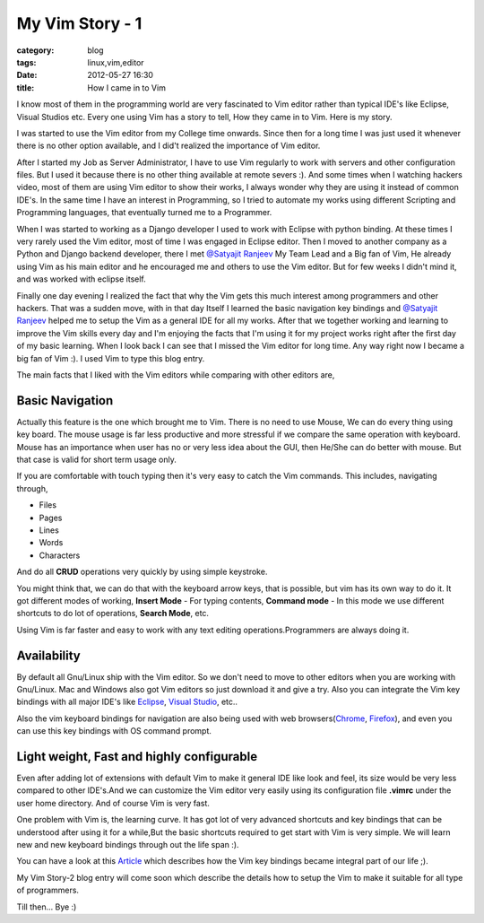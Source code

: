 My Vim Story - 1
================
:category: blog
:tags: linux,vim,editor
:date: 2012-05-27 16:30
:title: How I came in to Vim

I know most of them in the programming world are very fascinated to Vim editor 
rather than typical IDE's like Eclipse, Visual Studios etc. Every one using Vim
has a story to tell, How they came in to Vim. Here is my story.

I was started to use the Vim editor from my College time onwards. Since then for
a long time I was just used it whenever there is no  other option available, and
I did't realized the importance of Vim editor.

After I started my Job as Server Administrator, I have to use Vim regularly to
work with servers and other configuration files. But I used it because there is
no other thing available at remote severs :). And some times when I watching
hackers video, most of them are using Vim editor to show their works,
I always wonder why they are using it instead of common IDE's. In the same time
I have an interest in Programming, so I tried to  automate my  works using 
different Scripting and Programming languages, that eventually turned me to a Programmer. 

When I was started to working as a Django developer I used to work with Eclipse with
python binding. At these times I very rarely used the Vim editor, most of time
I was engaged in Eclipse editor. Then I moved to another company as
a Python and Django backend developer, there I met `@Satyajit Ranjeev`_ My Team
Lead and a Big fan of Vim, He already using Vim as his main editor and he encouraged me and others to use
the Vim editor. But for few weeks I didn't mind it, and was worked with eclipse
itself. 

Finally one day evening I realized the fact that why the Vim gets this much interest
among programmers and other hackers. That was a sudden move, with in that day
Itself I learned the basic navigation key bindings and `@Satyajit Ranjeev`_ helped
me to setup the Vim as a general IDE for all my works. After that we together
working and learning to improve the Vim skills every day and I'm enjoying the
facts that I'm using it for my project works right after the first day of my
basic learning. When I look back I can see that I missed the Vim editor
for long time. Any way right now I became a big fan of Vim :). I used Vim to
type this blog entry.


The main facts that I liked with the Vim editors while comparing with other
editors are,

Basic Navigation
----------------

Actually this feature is the one which brought me to Vim. There is no need to
use Mouse, We can do every thing using key board. The mouse usage is far less
productive and more stressful if we compare the same operation with keyboard.
Mouse has an importance when user has no or very less idea about the GUI, then
He/She can do better with mouse. But that case is valid for short term usage
only.

If you are comfortable with touch typing then it's very easy to catch the Vim commands. 
This includes, navigating through,

* Files

* Pages

* Lines

* Words

* Characters 

And do all **CRUD** operations very quickly by using simple keystroke.

You might think that, we can do that with the keyboard arrow keys, that is
possible, but vim has its own way to do it. It got different modes of
working, **Insert Mode** - For typing contents, **Command mode** - In this mode we use
different shortcuts to do lot of operations, **Search Mode**, etc.

Using Vim is far faster and easy to work with any text editing
operations.Programmers are always doing it.

Availability
------------

By default all Gnu/Linux ship with the Vim editor. So we don't need to move to
other editors when you are working with Gnu/Linux. Mac and Windows also got Vim
editors so just download it and give a try. 
Also you can integrate the Vim key bindings with all major IDE's like
`Eclipse`_, `Visual Studio`_, etc..

Also the vim keyboard bindings for navigation are also being used with web
browsers(`Chrome`_, `Firefox`_), and even you can use this key bindings with 
OS command prompt.


Light weight, Fast and highly configurable
------------------------------------------

Even after adding lot of extensions with default Vim to make it general IDE
like look and feel, its size would be very less compared to other IDE's.And we
can customize the Vim editor very easily using its configuration file **.vimrc**
under the user home directory. And of course Vim is very fast.



One problem with Vim is, the learning curve. It has got lot of very advanced shortcuts
and key bindings that can  be understood after using it for a while,But the 
basic shortcuts required to get start with Vim is very simple. 
We will learn new and new keyboard bindings through out the life span :).

You can have a look at this `Article`_ which describes how the Vim key bindings
became integral part of our life ;).

My Vim Story-2 blog entry will come soon which describe the details how to
setup the Vim to make it suitable for all type of programmers.

Till then... Bye :)


.. _@Satyajit Ranjeev: http://twitter.com/satyajitranjeev
.. _Eclipse: http://www.viplugin.com/viplugin/
.. _Visual Studio: http://visualstudiogallery.msdn.microsoft.com/59ca71b3-a4a3-46ca-8fe1-0e90e3f79329
.. _Chrome: https://chrome.google.com/webstore/detail/dbepggeogbaibhgnhhndojpepiihcmeb
.. _Firefox: http://www.vimperator.org/vimperator 
.. _Article: http://kevinw.github.com/2010/12/15/this-is-your-brain-on-vim/

